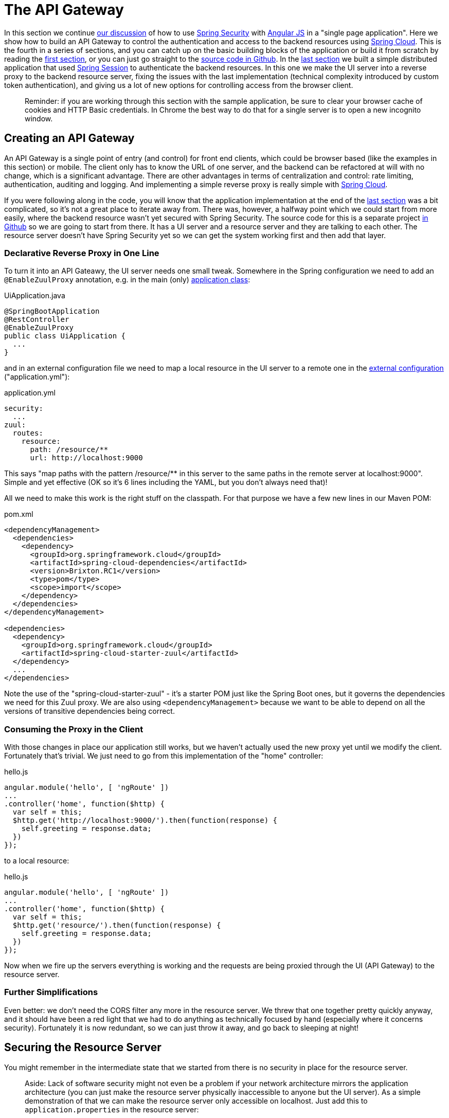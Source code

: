 [[_the_api_gateway_pattern_angular_js_and_spring_security_part_iv]]
= The API Gateway

In this section we continue <<_the_resource_server_angular_js_and_spring_security_part_iii,our discussion>> of how to use http://projects.spring.io/spring-security[Spring Security] with http://angularjs.org[Angular JS] in a "single page application". Here we show how to build an API Gateway to control the authentication and access to the backend resources using http://projects.spring.io/spring-cloud/[Spring Cloud]. This is the fourth in a series of sections, and you can catch up on the basic building blocks of the application or build it from scratch by reading the <<_spring_and_angular_js_a_secure_single_page_application,first section>>, or you can just go straight to the https://github.com/dsyer/spring-security-angular/tree/master/proxy[source code in Github]. In the <<_the_resource_server_angular_js_and_spring_security_part_iii,last section>> we built a simple distributed application that used https://github.com/spring-projects/spring-session/[Spring Session] to authenticate the backend resources. In this one we make the UI server into a reverse proxy to the backend resource server, fixing the issues with the last implementation (technical complexity introduced by custom token authentication), and giving us a lot of new options for controlling access from the browser client.

____
Reminder: if you are working through this section with the sample application, be sure to clear your browser cache of cookies and HTTP Basic credentials. In Chrome the best way to do that for a single server is to open a new incognito window.
____

== Creating an API Gateway

An API Gateway is a single point of entry (and control) for front end clients, which could be browser based (like the examples in this section) or mobile. The client only has to know the URL of one server, and the backend can be refactored at will with no change, which is a significant advantage. There are other advantages in terms of centralization and control: rate limiting, authentication, auditing and logging. And implementing a simple reverse proxy is really simple with http://projects.spring.io/spring-cloud/[Spring Cloud].

If you were following along in the code, you will know that the application implementation at the end of the <<_the_resource_server_angular_js_and_spring_security_part_iii,last section>> was a bit complicated, so it's not a great place to iterate away from. There was, however, a halfway point which we could start from more easily, where the backend resource wasn't yet secured with Spring Security. The source code for this is a separate project https://github.com/dsyer/spring-security-angular/tree/master/vanilla[in Github] so we are going to start from there. It has a UI server and a resource server and they are talking to each other. The resource server doesn't have Spring Security yet so we can get the system working first and then add that layer.

=== Declarative Reverse Proxy in One Line

To turn it into an API Gateawy, the UI server needs one small tweak. Somewhere in the Spring configuration we need to add an `@EnableZuulProxy` annotation, e.g. in the main (only) https://github.com/dsyer/spring-security-angular/blob/master/proxy/ui/src/main/java/demo/UiApplication.java[application class]:

.UiApplication.java
[source,java]
----
@SpringBootApplication
@RestController
@EnableZuulProxy
public class UiApplication {
  ...
}
----

and in an external configuration file we need to map a local resource in the UI server to a remote one in the https://github.com/dsyer/spring-security-angular/blob/master/proxy/ui/src/main/resources/application.yml[external configuration] ("application.yml"):

.application.yml
[source,yaml]
----
security:
  ...
zuul:
  routes:
    resource:
      path: /resource/**
      url: http://localhost:9000
----

This says "map paths with the pattern /resource/** in this server to the same paths in the remote server at localhost:9000". Simple and yet effective (OK so it's 6 lines including the YAML, but you don't always need that)!

All we need to make this work is the right stuff on the classpath. For that purpose we have a few new lines in our Maven POM:

.pom.xml
[source,xml]
----
<dependencyManagement>
  <dependencies>
    <dependency>
      <groupId>org.springframework.cloud</groupId>
      <artifactId>spring-cloud-dependencies</artifactId>
      <version>Brixton.RC1</version>
      <type>pom</type>
      <scope>import</scope>
    </dependency>
  </dependencies>
</dependencyManagement>

<dependencies>
  <dependency>
    <groupId>org.springframework.cloud</groupId>
    <artifactId>spring-cloud-starter-zuul</artifactId>
  </dependency>
  ...
</dependencies>
----

Note the use of the "spring-cloud-starter-zuul" - it's a starter POM just like the Spring Boot ones, but it governs the dependencies we need for this Zuul proxy. We are also using `&lt;dependencyManagement&gt;` because we want to be able to depend on all the versions of transitive dependencies being correct.

=== Consuming the Proxy in the Client

With those changes in place our application still works, but we haven't actually used the new proxy yet until we modify the client. Fortunately that's trivial. We just need to go from this implementation of the "home" controller:

.hello.js
[source,javascript]
----
angular.module('hello', [ 'ngRoute' ])
...
.controller('home', function($http) {
  var self = this;
  $http.get('http://localhost:9000/').then(function(response) {
    self.greeting = response.data;
  })
});
----

to a local resource:

.hello.js
[source,javascript]
----
angular.module('hello', [ 'ngRoute' ])
...
.controller('home', function($http) {
  var self = this;
  $http.get('resource/').then(function(response) {
    self.greeting = response.data;
  })
});
----

Now when we fire up the servers everything is working and the requests are being proxied through the UI (API Gateway) to the resource server.

=== Further Simplifications

Even better: we don't need the CORS filter any more in the resource server. We threw that one together pretty quickly anyway, and it should have been a red light that we had to do anything as technically focused by hand (especially where it concerns security). Fortunately it is now redundant, so we can just throw it away, and go back to sleeping at night!

== Securing the Resource Server

You might remember in the intermediate state that we started from there is no security in place for the resource server. 

____
Aside: Lack of software security might not even be a problem if your network architecture mirrors the application architecture (you can just make the resource server physically inaccessible to anyone but the UI server). As a simple demonstration of that we can make the resource server only accessible on localhost. Just add this to `application.properties` in the resource server:
____

.application.properties
[source]
----
server.address: 127.0.0.1
----

____
Wow, that was easy! Do that with a network address that's only visible in your data center and you have a security solution that works for all resource servers and all user desktops.
____

Suppose that we decide we do need security at the software level (quite likely for a number of reasons). That's not going to be a problem, because all we need to do is add Spring Security as a dependency (in the https://github.com/dsyer/spring-security-angular/blob/master/proxy/resource/pom.xml[resource server POM]):

.pom.xml
[source,xml]
----
<dependency>
  <groupId>org.springframework.boot</groupId>
  <artifactId>spring-boot-starter-security</artifactId>
</dependency>
----

That's enough to get us a secure resource server, but it won't get us a working application yet, for the same reason that it didn't in <<_the_resource_server_angular_js_and_spring_security_part_iii,Part III>>: there is no shared authentication state between the two servers.

== Sharing Authentication State

We can use the same mechanism to share authentication (and CSRF) state as we did in the last, i.e. https://github.com/spring-projects/spring-session/[Spring Session]. We add the dependency to both servers as before:

.pom.xml
[source,xml]
----
<dependency>
  <groupId>org.springframework.session</groupId>
  <artifactId>spring-session</artifactId>
</dependency>
<dependency>
  <groupId>org.springframework.boot</groupId>
  <artifactId>spring-boot-starter-redis</artifactId>
</dependency>
----

but this time the configuration is much simpler because we can just add the same `Filter` declaration to both. First the UI server, declaring explicitly that we want all headers to be forwarded (i.e. none are "sensitive"):

.application.yml
[source,properties]
----
zuul:
  routes:
    resource:
      sensitive-headers:
----

Then we can move on to the resource server. There are two small changes to make: one is to explicitly disable HTTP Basic in the resource server (to prevent the browser from popping up authentication dialogs):

.ResourceApplication.java
[source,java]
----
@SpringBootApplication
@RestController
class ResourceApplication extends WebSecurityConfigurerAdapter {

  ...

  @Override
  protected void configure(HttpSecurity http) throws Exception {
    http.httpBasic().disable();
    http.authorizeRequests().anyRequest().authenticated();
  }

}

----

____
Aside: an alternative, which would also prevent the authentication dialog, would be to keep HTTP Basic but change the 401 challenge to something other than "Basic". You can do that with a one-line implementation of `AuthenticationEntryPoint` in the `HttpSecurity` configuration callback.
____

and the other is to explicitly ask for a non-stateless session creation policy in `application.properties`:

.application.properties
[source,properties]
----
security.sessions: NEVER
----

As long as redis is still running in the background (use the https://github.com/dsyer/spring-security-angular/tree/master/proxy/docker-compose.yml[`docker-compose.yml`] if you like to start it) then the system will work. Load the homepage for the UI at http://localhost:8080[http://localhost:8080] and login and you will see the message from the backend rendered on the homepage.

== How Does it Work?

What is going on behind the scenes now? First we can look at the HTTP requests in the UI server (and API Gateway):

|===
|Verb |Path |Status |Response

|GET |/ |200 |index.html
|GET |/css/angular-bootstrap.css |200 |Twitter bootstrap CSS
|GET |/js/angular-bootstrap.js |200 |Bootstrap and Angular JS
|GET |/js/hello.js |200 |Application logic
|GET |/user |302 |Redirect to login page
|GET |/login |200 |Whitelabel login page (ignored)
|GET |/resource |302 |Redirect to login page
|GET |/login |200 |Whitelabel login page (ignored)
|GET |/login.html |200 |Angular login form partial
|POST |/login |302 |Redirect to home page (ignored)
|GET |/user |200 |JSON authenticated user
|GET |/resource |200 |(Proxied) JSON greeting
|===

That's identical to the sequence at the end of <<_the_login_page_angular_js_and_spring_security_part_ii,Part II>> except for the fact that the cookie names are slightly different ("SESSION" instead of "JSESSIONID") because we are using Spring Session. But the architecture is different and that last request to "/resource" is special because it was proxied to the resource server.

We can see the reverse proxy in action by looking at the "/trace" endpoint in the UI server (from Spring Boot Actuator, which we added with the Spring Cloud dependencies). Go to http://localhost:8080/trace[http://localhost:8080/trace] in a new browser (if you don't have one already get a JSON plugin for your browser to make it nice and readable). You will need to authenticate with HTTP Basic (browser popup), but the same credentials are valid as for your login form. At or near the start you should see a pair of requests something like this:

NOTE: Try to use a different browser so that there is no chance of authentication crossover (e.g. use Firefox if yoused Chrome for testing the UI) - it won't stop the app from working, but it will make the traces harder to read if they contain a mixture of authentication from the same browser.

./trace
[source,javascript]
----
{
  "timestamp": 1420558194546,
  "info": {
    "method": "GET",
    "path": "/",
    "query": ""
    "remote": true,
    "proxy": "resource",
    "headers": {
      "request": {
        "accept": "application/json, text/plain, */*",
        "x-xsrf-token": "542c7005-309c-4f50-8a1d-d6c74afe8260",
        "cookie": "SESSION=c18846b5-f805-4679-9820-cd13bd83be67; XSRF-TOKEN=542c7005-309c-4f50-8a1d-d6c74afe8260",
        "x-forwarded-prefix": "/resource",
        "x-forwarded-host": "localhost:8080"
      },
      "response": {
        "Content-Type": "application/json;charset=UTF-8",
        "status": "200"
      }
    },
  }
},
{
  "timestamp": 1420558200232,
  "info": {
    "method": "GET",
    "path": "/resource/",
    "headers": {
      "request": {
        "host": "localhost:8080",
        "accept": "application/json, text/plain, */*",
        "x-xsrf-token": "542c7005-309c-4f50-8a1d-d6c74afe8260",
        "cookie": "SESSION=c18846b5-f805-4679-9820-cd13bd83be67; XSRF-TOKEN=542c7005-309c-4f50-8a1d-d6c74afe8260"
      },
      "response": {
        "Content-Type": "application/json;charset=UTF-8",
        "status": "200"
      }
    }
  }
},
----

The second entry there is the request from the client to the gateway on "/resource" and you can see the cookies (added by the browser) and the CSRF header (added by Angular as discussed in link:second[Part II]). The first entry has `remote: true` and that means it's tracing the call to the resource server. You can see it went out to a uri path "/" and you can see that (crucially) the cookies and CSRF headers have been sent too. Without Spring Session these headers would be meaningless to the resource server, but the way we have set it up it can now use those headers to re-constitute a session with authentication and CSRF token data. So the request is permitted and we are in business!

== Conclusion

We covered quite a lot in this section but we got to a really nice place where there is a minimal amount of boilerplate code in our two servers, they are both nicely secure and the user experience isn't compromised. That alone would be a reason to use the API Gateway pattern, but really we have only scratched the surface of what that might be used for (Netflix uses it for https://github.com/Netflix/zuul/wiki/How-We-Use-Zuul-At-Netflix[a lot of things]). Read up on http://projects.spring.io/spring-cloud/[Spring Cloud] to find out more on how to make it easy to add more features to the gateway. The <<_sso_with_oauth2_angular_js_and_spring_security_part_v,next section>> in this series will extend the application architecture a bit by extracting the authentication responsibilities to a separate server (the Single Sign On pattern).